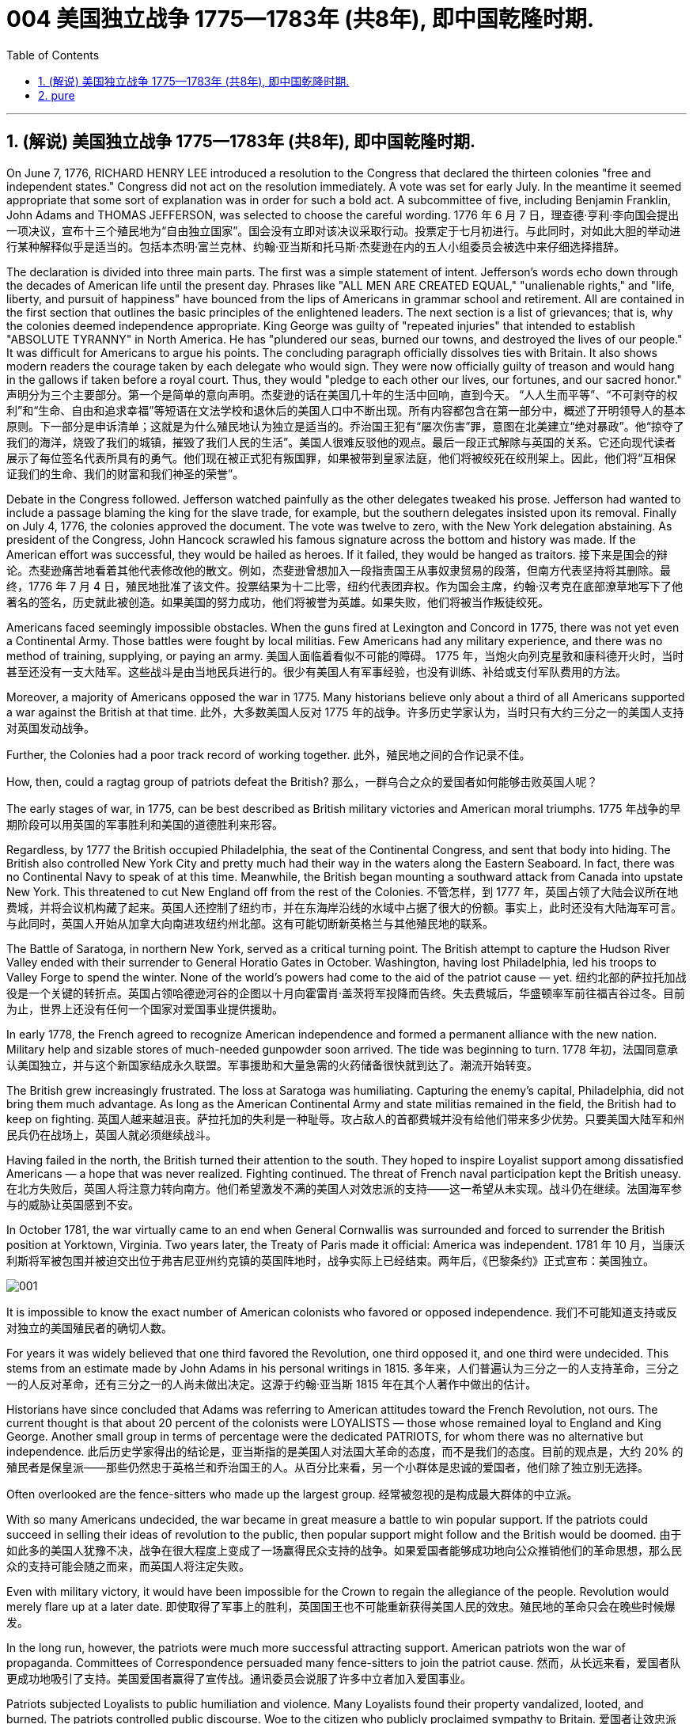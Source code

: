 
=  004 美国独立战争 1775—1783年 (共8年), 即中国乾隆时期.
:toc: left
:toclevels: 3
:sectnums:

'''

== (解说) 美国独立战争 1775—1783年 (共8年), 即中国乾隆时期.

On June 7, 1776, RICHARD HENRY LEE introduced a resolution to the Congress that declared the thirteen colonies "free and independent states." Congress did not act on the resolution immediately. A vote was set for early July. In the meantime it seemed appropriate that some sort of explanation was in order for such a bold act. A subcommittee of five, including Benjamin Franklin, John Adams and THOMAS JEFFERSON, was selected to choose the careful wording.
1776 年 6 月 7 日，理查德·亨利·李向国会提出一项决议，宣布十三个殖民地为“自由独立国家”。国会没有立即对该决议采取行动。投票定于七月初进行。与此同时，对如此大胆的举动进行某种解释似乎是适当的。包括本杰明·富兰克林、约翰·亚当斯和托马斯·杰斐逊在内的五人小组委员会被选中来仔细选择措辞。

The declaration is divided into three main parts. The first was a simple statement of intent. Jefferson's words echo down through the decades of American life until the present day. Phrases like "ALL MEN ARE CREATED EQUAL," "unalienable rights," and "life, liberty, and pursuit of happiness" have bounced from the lips of Americans in grammar school and retirement. All are contained in the first section that outlines the basic principles of the enlightened leaders. The next section is a list of grievances; that is, why the colonies deemed independence appropriate. King George was guilty of "repeated injuries" that intended to establish "ABSOLUTE TYRANNY" in North America. He has "plundered our seas, burned our towns, and destroyed the lives of our people." It was difficult for Americans to argue his points. The concluding paragraph officially dissolves ties with Britain. It also shows modern readers the courage taken by each delegate who would sign. They were now officially guilty of treason and would hang in the gallows if taken before a royal court. Thus, they would "pledge to each other our lives, our fortunes, and our sacred honor."
声明分为三个主要部分。第一个是简单的意向声明。杰斐逊的话在美国几十年的生活中回响，直到今天。 “人人生而平等”、“不可剥夺的权利”和“生命、自由和追求幸福”等短语在文法学校和退休后的美国人口中不断出现。所有内容都包含在第一部分中，概述了开明领导人的基本原则。下一部分是申诉清单；这就是为什么殖民地认为独立是适当的。乔治国王犯有“屡次伤害”罪，意图在北美建立“绝对暴政”。他“掠夺了我们的海洋，烧毁了我们的城镇，摧毁了我们人民的生活”。美国人很难反驳他的观点。最后一段正式解除与英国的关系。它还向现代读者展示了每位签名代表所具有的勇气。他们现在被正式犯有叛国罪，如果被带到皇家法庭，他们将被绞死在绞刑架上。因此，他们将“互相保证我们的生命、我们的财富和我们神圣的荣誉”。


Debate in the Congress followed. Jefferson watched painfully as the other delegates tweaked his prose. Jefferson had wanted to include a passage blaming the king for the slave trade, for example, but the southern delegates insisted upon its removal. Finally on July 4, 1776, the colonies approved the document. The vote was twelve to zero, with the New York delegation abstaining. As president of the Congress, John Hancock scrawled his famous signature across the bottom and history was made. If the American effort was successful, they would be hailed as heroes. If it failed, they would be hanged as traitors.
接下来是国会的辩论。杰斐逊痛苦地看着其他代表修改他的散文。例如，杰斐逊曾想加入一段指责国王从事奴隶贸易的段落，但南方代表坚持将其删除。最终，1776 年 7 月 4 日，殖民地批准了该文件。投票结果为十二比零，纽约代表团弃权。作为国会主席，约翰·汉考克在底部潦草地写下了他著名的签名，历史就此被创造。如果美国的努力成功，他们将被誉为英雄。如果失败，他们将被当作叛徒绞死。






Americans faced seemingly impossible obstacles. When the guns fired at Lexington and Concord in 1775, there was not yet even a Continental Army. Those battles were fought by local militias. Few Americans had any military experience, and there was no method of training, supplying, or paying an army.
美国人面临着看似不可能的障碍。 1775 年，当炮火向列克星敦和康科德开火时，当时甚至还没有一支大陆军。这些战斗是由当地民兵进行的。很少有美国人有军事经验，也没有训练、补给或支付军队费用的方法。

Moreover, a majority of Americans opposed the war in 1775. Many historians believe only about a third of all Americans supported a war against the British at that time.
此外，大多数美国人反对 1775 年的战争。许多历史学家认为，当时只有大约三分之一的美国人支持对英国发动战争。

Further, the Colonies had a poor track record of working together.
此外，殖民地之间的合作记录不佳。

How, then, could a ragtag group of patriots defeat the British?
那么，一群乌合之众的爱国者如何能够击败英国人呢？

The early stages of war, in 1775, can be best described as British military victories and American moral triumphs.
1775 年战争的早期阶段可以用英国的军事胜利和美国的道德胜利来形容。


Regardless, by 1777 the British occupied Philadelphia, the seat of the Continental Congress, and sent that body into hiding. The British also controlled New York City and pretty much had their way in the waters along the Eastern Seaboard. In fact, there was no Continental Navy to speak of at this time. Meanwhile, the British began mounting a southward attack from Canada into upstate New York. This threatened to cut New England off from the rest of the Colonies.
不管怎样，到 1777 年，英国占领了大陆会议所在地费城，并将会议机构藏了起来。英国人还控制了纽约市，并在东海岸沿线的水域中占据了很大的份额。事实上，此时还没有大陆海军可言。与此同时，英国人开始从加拿大向南进攻纽约州北部。这有可能切断新英格兰与其他殖民地的联系。

The Battle of Saratoga, in northern New York, served as a critical turning point. The British attempt to capture the Hudson River Valley ended with their surrender to General Horatio Gates in October. Washington, having lost Philadelphia, led his troops to Valley Forge to spend the winter. None of the world's powers had come to the aid of the patriot cause — yet.
纽约北部的萨拉托加战役是一个关键的转折点。英国占领哈德逊河谷的企图以十月向霍雷肖·盖茨将军投降而告终。失去费城后，华盛顿率军前往福吉谷过冬。目前为止，世界上还没有任何一个国家对爱国事业提供援助。

In early 1778, the French agreed to recognize American independence and formed a permanent alliance with the new nation. Military help and sizable stores of much-needed gunpowder soon arrived. The tide was beginning to turn.
1778 年初，法国同意承认美国独立，并与这个新国家结成永久联盟。军事援助和大量急需的火药储备很快就到达了。潮流开始转变。


The British grew increasingly frustrated. The loss at Saratoga was humiliating. Capturing the enemy's capital, Philadelphia, did not bring them much advantage. As long as the American Continental Army and state militias remained in the field, the British had to keep on fighting.
英国人越来越沮丧。萨拉托加的失利是一种耻辱。攻占敌人的首都费城并没有给他们带来多少优势。只要美国大陆军和州民兵仍在战场上，英国人就必须继续战斗。


Having failed in the north, the British turned their attention to the south. They hoped to inspire Loyalist support among dissatisfied Americans — a hope that was never realized. Fighting continued. The threat of French naval participation kept the British uneasy.
在北方失败后，英国人将注意力转向南方。他们希望激发不满的美国人对效忠派的支持——这一希望从未实现。战斗仍在继续。法国海军参与的威胁让英国感到不安。

In October 1781, the war virtually came to an end when General Cornwallis was surrounded and forced to surrender the British position at Yorktown, Virginia. Two years later, the Treaty of Paris made it official: America was independent.
1781 年 10 月，当康沃利斯将军被包围并被迫交出位于弗吉尼亚州约克镇的英国阵地时，战争实际上已经结束。两年后，《巴黎条约》正式宣布：美国独立。

image:/img/001.jpg[,]


It is impossible to know the exact number of American colonists who favored or opposed independence.
我们不可能知道支持或反对独立的美国殖民者的确切人数。

For years it was widely believed that one third favored the Revolution, one third opposed it, and one third were undecided. This stems from an estimate made by John Adams in his personal writings in 1815.
多年来，人们普遍认为三分之一的人支持革命，三分之一的人反对革命，还有三分之一的人尚未做出决定。这源于约翰·亚当斯 1815 年在其个人著作中做出的估计。

Historians have since concluded that Adams was referring to American attitudes toward the French Revolution, not ours. The current thought is that about 20 percent of the colonists were LOYALISTS — those whose remained loyal to England and King George. Another small group in terms of percentage were the dedicated PATRIOTS, for whom there was no alternative but independence.
此后历史学家得出的结论是，亚当斯指的是美国人对法国大革命的态度，而不是我们的态度。目前的观点是，大约 20% 的殖民者是保皇派——那些仍然忠于英格兰和乔治国王的人。从百分比来看，另一个小群体是忠诚的爱国者，他们除了独立别无选择。

Often overlooked are the fence-sitters who made up the largest group.
经常被忽视的是构成最大群体的中立派。

With so many Americans undecided, the war became in great measure a battle to win popular support. If the patriots could succeed in selling their ideas of revolution to the public, then popular support might follow and the British would be doomed.
由于如此多的美国人犹豫不决，战争在很大程度上变成了一场赢得民众支持的战争。如果爱国者能够成功地向公众推销他们的革命思想，那么民众的支持可能会随之而来，而英国人将注定失败。

Even with military victory, it would have been impossible for the Crown to regain the allegiance of the people. Revolution would merely flare up at a later date.
即使取得了军事上的胜利，英国国王也不可能重新获得美国人民的效忠。殖民地的革命只会在晚些时候爆发。

In the long run, however, the patriots were much more successful attracting support. American patriots won the war of propaganda. Committees of Correspondence persuaded many fence-sitters to join the patriot cause.
然而，从长远来看，爱国者队更成功地吸引了支持。美国爱国者赢得了宣传战。通讯委员会说服了许多中立者加入爱国事业。


Patriots subjected Loyalists to public humiliation and violence. Many Loyalists found their property vandalized, looted, and burned. The patriots controlled public discourse. Woe to the citizen who publicly proclaimed sympathy to Britain.
爱国者让效忠派遭受公开羞辱和暴力。许多效忠派发现他们的财产遭到破坏、抢劫和焚烧。爱国者控制了公众话语。公开表示同情英国的公民有祸了。

In the end, many Loyalists simply left America. About 80,000 of them fled to Canada or Britain during or just after the war. Because Loyalists were often wealthy, educated, older, and Anglican, the American social fabric was altered by their departure. American history brands them as traitors. But most were just trying to maintain the lifestyles to which they had become accustomed. After all, history is always written by the winners.
最终，许多效忠派干脆离开了美国。其中约 80,000 人在战争期间或战争结束后逃往加拿大或英国。由于效忠派通常富有、受过教育、年龄较大并且是英国圣公会教徒，因此美国的社会结构因他们的离开而发生了改变。美国历史将他们标记为叛徒。但大多数人只是试图维持他们已经习惯的生活方式。毕竟，历史总是由胜利者书写的。

As the British entered major cities such as Boston, Philadelphia, and New York, many people fled to the countryside, looking for food and work. Traditional markets were disrupted. Farmers who one week sold their wares to their usual American customers might the next week be selling to an occupying British army.
战争期间, 随着英国人进入波士顿、费城和纽约等主要城市，许多人逃到乡村寻找食物和工作。传统市场被扰乱。一周将商品卖给他们通常的美国客户的农民可能会在下周卖给一支占领的英国军队。


The BRITISH BLOCKADE caused widespread UNEMPLOYMENT. Almost anyone dependent on the foreign market was out of work, from shippers to merchants. Both armies were sometimes followed by men and women willing to work in any way for a hot meal. The Colonial economy was in shambles.
英国的封锁造成了广泛的失业。从托运人到商人，几乎所有依赖国外市场的人都失业了。两支军队有时都会跟着愿意以任何方式工作的男男女女，只为了吃一顿热饭。殖民地经济一片混乱。

Some farmers and merchants hoped to profit from increased prices due to scarcity. Many sold their wares to the British army. Violence sometimes came in the wake of rising prices, and the Continental Congress enacted regulations to counter inflation throughout the Colonies.
一些农民和商人希望从稀缺性涨价中获利。许多人将他们的商品卖给英国军队。物价上涨有时会引发暴力，大陆会议颁布法规来对抗整个殖民地的通货膨胀。

When the men went off to fight in the war, American women, children, and elderly were frequently faced with the occupation of their houses, churches, and government buildings by British soldiers.
当男人们去参战时，美国妇女、儿童和老人经常面临着英国士兵占领他们的房屋、教堂和政府大楼的情况。

Women stepped forth to fill holes left by fighting Continental soldiers. Women needed to perform tasks formerly reserved for their husbands (such as farming or running businesses).
妇女们挺身而出，填补了与大陆士兵作战时留下的漏洞。妇女需要执行以前留给丈夫的任务（例如务农或经营企业）。


Many men would have returned to bankruptcy after the war had it not been for the efforts of their spouses.
如果没有他们配偶的努力，许多男人在战后可能会再次破产。


American spirits reached a low point during the harsh winter of 1777-78.
1777-78 年的严冬期间，美国人的精神达到了最低点。

British troops had marched triumphantly into Philadelphia the previous autumn. Philadelphia was the largest city in the Colonies and the seat of political power. After the British swept into Philadelphia, the Continental Congress had flee to west, first to Lancaster then to York.
去年秋天，英国军队胜利进军费城。费城是殖民地最大的城市和政治权力所在地。英国人席卷费城后，大陆会议逃往西部，先是兰开斯特，然后又逃到约克。


Washington's army had spent the summer of 1777 fighting a string of losing battles. The Americans harassed the British army in skirmishes and minor battles for much of the fighting season. In the fall, the Americans showed pluck at the BATTLE OF BRANDYWINE in September and the BATTLE OF GERMANTOWN in October. Yet the Americans were unable to keep the British out of Philadelphia.
1777 年夏天，华盛顿的军队经历了一系列失败的战斗。在战斗季节的大部分时间里，美国人都在小规模冲突和小规模战斗中骚扰英军。秋天，美国人在 9 月的布兰迪万战役和 10 月的日耳曼敦战役中表现出了勇气。然而美国人无法阻止英国人进入费城。

In December, Washington marched his tired, beaten, hungry and sick army to VALLEY FORGE, a location about 20 miles northwest of British-occupied Philadelphia. From Valley Forge, Washington could keep an eye on General Howe's British army ensconced in Philadelphia.
12 月，华盛顿率领他疲惫不堪、挨打、饥饿、患病的军队前往福吉谷，该地点位于英占费城西北约 20 英里处。从福吉谷，华盛顿可以监视豪将军驻扎在费城的英国军队。

At Valley Forge, there were shortages of everything from food to clothing to medicine. Washington's men were sick from disease, hunger, and exposure. The Continental Army camped in crude LOG CABINS and endured cold conditions while the Redcoats warmed themselves in colonial homes. The patriots went hungry while the British soldiers ate well.
在福吉谷，从食物到衣服再到药品，一切都短缺。华盛顿的士兵们因疾病、饥饿和暴露而患病。大陆军在简陋的小木屋里扎营，忍受着寒冷的天气，而英国士兵则在殖民地房屋中取暖。爱国者挨饿，英国士兵却吃得饱饱的。

Terms of enlistment were ending for many soldiers in Washington's army. The General wondered if he would even have an army left when the spring thaw finally arrived.
华盛顿军队的许多士兵的入伍期限即将结束。将军想知道，当春天解冻最终到来时，他是否还能留下一支军队。

General Washington was upset that local farmers were hoarding much-needed food waiting to earn higher profits in the spring. Some farmers even sneaked grain into Philadelphia to feed the British army, who paid in gold or silver. With each passing night came more desertions. Washington grew privately disgusted at the lack of commitment of his so-called patriot fighters.
华盛顿将军对当地农民囤积急需的粮食等待春季赚取更高利润感到不安。一些农民甚至偷偷地将谷物运到费城来喂养英国军队，而英国军队则用黄金或白银支付费用。每过一夜，就会有更多的逃兵。华盛顿私下里对他所谓的爱国战士缺乏承诺感到厌恶。

Then there was the grumbling of some in Congress and among some of Washington's own officers. Washington's leadership skills were openly questioned. Many said General Horatio Gates was better-suited to leading the army. After all, hadn't he scored a major victory in October at the battle of Saratoga.? Within the environment of cold, deprivation, and rebellion, how long could Washington and his army endure?
随后国会中的一些人和华盛顿自己的一些官员也开始抱怨。华盛顿的领导能力受到公开质疑。许多人说霍雷肖·盖茨将军更适合领导军队。毕竟，他不是在十月的萨拉托加战役中取得了重大胜利吗？在寒冷、匮乏、叛乱的环境下，华盛顿和他的军队还能坚持多久？


Over the course of the winter, the weather improved somewhat. Food trickled in from the surrounding countryside. Many wives of soldiers spent time at Valley Forge over the winter. Washington was able to quash those who questioned his leadership abilities.
入冬以来，天气有所好转。食物从周围的乡村源源不断地运来。许多士兵的妻子在福吉谷度过了冬天。华盛顿能够平息那些质疑他领导能力的人。

The Continental Army encamped at Valley Forge in the fall of 1777 with about 12,000 men in its ranks. Death claimed about a quarter of them before spring arrived. Another thousand didn't reenlist or deserted. But the army that remained was stronger. They were fewer, but more disciplined. They were weary, but firmly resolved.
1777 年秋天，大陆军在福吉谷扎营，约有 12,000 人。在春天到来之前，大约四分之一的人死亡。还有一千人没有重新入伍或开小差。但留下来的军队更加强大。他们人数较少，但纪律更加严明。他们很疲倦，但决心坚定。

The next year, 1778, brought greater fortune to the American cause. While Washington froze at Valley Forge, Benjamin Franklin was busy securing the French alliance. Now the war would be different indeed.
第二年，即 1778 年，美国事业迎来了更大的命运。当华盛顿在福吉谷僵住时，本杰明·富兰克林正忙于确保与法国的联盟。现在战争确实会有所不同。

The BATTLE OF SARATOGA was the turning point of the Revolutionary War.
萨拉托加战役是独立战争的转折点。


A stupendous American victory in October 1777, the success at Saratoga gave France the confidence in the American cause to enter the war as an American ALLY. Later American successes owed a great deal to French aid in the form of financial and military assistance.
1777 年 10 月，美国取得了惊人的胜利，萨拉托加的胜利让法国对美国的事业充满信心，作为美国的盟友参战。美国后来的成功在很大程度上要归功于法国的财政和军事援助。

As early as 1774, VERGENNES, the French foreign minister, had sent secret emissaries to explore the American colonists' commitment to independence. In the spring of 1776, Congress dispatched SILAS DEANE to France as a secret commercial agent to see if he could make arrangements for the purchase of military supplies on terms of credit. Deane also made inquiries into possible French political and even military assistance.
早在1774年，法国外交部长维尔根尼斯就派出秘密使者，探寻美洲殖民者对独立的承诺。 1776 年春，国会派遣西拉斯·迪恩 (SILAS DEANE) 作为秘密商业代理人前往法国，看看他是否可以安排以信贷方式购买军事物资。迪恩还询问了法国可能提供的政治甚至军事援助。

Watchful waiting by French diplomacy came to an end when the news of the surrender of Burgoyne's army at Saratoga reached Paris on December 4, 1777. Two FRANCO-AMERICAN TREATIES were rapidly concluded. The first was a treaty of amity and commerce, which bestowed most-favored nation trading privileges and also contained cooperative maritime provisions.
1777 年 12 月 4 日，当伯戈因军队在萨拉托加投降的消息传到巴黎时，法国外交的警惕等待结束了。两项法美条约迅速缔结。第一个是友好通商条约，赋予最惠国贸易特权，并包含海事合作条款。

The second was a treaty of "CONDITIONAL AND DEFENSIVE ALLIANCE." It provided, among other things, that in case war should break out between France and Great Britain as a result of the first treaty, France and America should fight the war together, and neither would make a peace or truce with the enemy without the formal consent of the other. Nor would they "lay down their arms until the Independence of the united states shall have been formally or tacitly assured by the Treaty or Treaties that shall terminate the War."
第二个是“有条件的防御性联盟”条约。除其他外，它规定，如果法国和英国因第一个条约而爆发战争，法国和美国应共同作战，并且在没有正式条约的情况下，双方都不会与敌人缔结和平或休战协议。对方的同意。他们也不会“放下武器，直到美国的独立得到终止战争的条约的正式或默示保证”。


Although the American military was still enduring losses in 1780, the French were making a difference. The French navy was disrupting the British blockade.
尽管美国军队在 1780 年仍然遭受损失，但法国军队正在扭转局面。法国海军正在破坏英国的封锁。

Although, the British occupied much of the south, they had still been unable to mobilize the local Loyalists. Grumbling in England grew louder over the war's expense and duration. The morale of Washington's men was improving. The war was by no means over, but the general could now see a bright side.
尽管英国占领了南部大部分地区，但他们仍然无法动员当地的保皇派。英国国内对战争费用和持续时间的抱怨越来越大。华盛顿士兵的士气正在提高。战争还没有结束，但将军现在看到了光明的一面。

the Battle of Yorktown turned the British public against the war. The following March, a pro-American Parliament was elected and peace negotiations began in earnest.
约克镇之战使英国公众开始反对战争。次年三月，亲美议会当选，和平谈判正式开始。


Benjamin Franklin, John Adams, and JOHN JAY met with the British in the hopes of securing a peace treaty.
本杰明·富兰克林、约翰·亚当斯和约翰·杰伊与英国人会面，希望达成和平条约。

In the 1783 TREATY OF PARIS the British agreed to recognize American independence as far west as the Mississippi River. Americans agreed to honor debts owed to British merchants from before the war and to stop persecuting British Loyalists.
在 1783 年《巴黎条约》中，英国同意承认美国独立，远至密西西比河以西。美国人同意偿还战前欠英国商人的债务，并停止迫害英国保皇派。

David had triumphed over Goliath. Independence was achieved at last!
大卫战胜了歌利亚。终于实现独立了！

Articles from the Treaty of Paris
巴黎条约的条款

Article 1: His Brittanic Majesty acknowledges the said United States, viz., New Hampshire, Massachusetts Bay, Rhode Island and Providence Plantations, Connecticut, New York, New Jersey, Pennsylvania, Maryland, Virginia, North Carolina, South Carolina and Georgia, to be free sovereign and independent states, that he treats with them as such, and for himself, his heirs, and successors, relinquishes all claims to the government, propriety, and territorial rights of the same and every part thereof.
第一条：英国国王陛下承认上述美国，即新罕布什尔州、马萨诸塞湾、罗德岛州和普罗维登斯种植园、康涅狄格州、纽约州、新泽西州、宾夕法尼亚州、马里兰州、弗吉尼亚州、北卡罗来纳州、南卡罗来纳州和佐治亚州，成为自由主权和独立国家，他将其视为自由主权和独立国家，并为他自己、他的继承人和继任者放弃对同一国家及其每一部分的政府、财产和领土权利的所有要求。

image:/img/002.jpg[,]



'''


== pure

On June 7, 1776, RICHARD HENRY LEE introduced a resolution to the Congress that declared the thirteen colonies "free and independent states." Congress did not act on the resolution immediately. A vote was set for early July. In the meantime it seemed appropriate that some sort of explanation was in order for such a bold act. A subcommittee of five, including Benjamin Franklin, John Adams and THOMAS JEFFERSON, was selected to choose the careful wording.

The declaration is divided into three main parts. The first was a simple statement of intent. Jefferson's words echo down through the decades of American life until the present day. Phrases like "ALL MEN ARE CREATED EQUAL," "unalienable rights," and "life, liberty, and pursuit of happiness" have bounced from the lips of Americans in grammar school and retirement. All are contained in the first section that outlines the basic principles of the enlightened leaders. The next section is a list of grievances; that is, why the colonies deemed independence appropriate. King George was guilty of "repeated injuries" that intended to establish "ABSOLUTE TYRANNY" in North America. He has "plundered our seas, burned our towns, and destroyed the lives of our people." It was difficult for Americans to argue his points. The concluding paragraph officially dissolves ties with Britain. It also shows modern readers the courage taken by each delegate who would sign. They were now officially guilty of treason and would hang in the gallows if taken before a royal court. Thus, they would "pledge to each other our lives, our fortunes, and our sacred honor."


Debate in the Congress followed. Jefferson watched painfully as the other delegates tweaked his prose. Jefferson had wanted to include a passage blaming the king for the slave trade, for example, but the southern delegates insisted upon its removal. Finally on July 4, 1776, the colonies approved the document. The vote was twelve to zero, with the New York delegation abstaining. As president of the Congress, John Hancock scrawled his famous signature across the bottom and history was made. If the American effort was successful, they would be hailed as heroes. If it failed, they would be hanged as traitors.






Americans faced seemingly impossible obstacles. When the guns fired at Lexington and Concord in 1775, there was not yet even a Continental Army. Those battles were fought by local militias. Few Americans had any military experience, and there was no method of training, supplying, or paying an army.

Moreover, a majority of Americans opposed the war in 1775. Many historians believe only about a third of all Americans supported a war against the British at that time.

Further, the Colonies had a poor track record of working together.

How, then, could a ragtag group of patriots defeat the British?

The early stages of war, in 1775, can be best described as British military victories and American moral triumphs.


Regardless, by 1777 the British occupied Philadelphia, the seat of the Continental Congress, and sent that body into hiding. The British also controlled New York City and pretty much had their way in the waters along the Eastern Seaboard. In fact, there was no Continental Navy to speak of at this time. Meanwhile, the British began mounting a southward attack from Canada into upstate New York. This threatened to cut New England off from the rest of the Colonies.

The Battle of Saratoga, in northern New York, served as a critical turning point. The British attempt to capture the Hudson River Valley ended with their surrender to General Horatio Gates in October. Washington, having lost Philadelphia, led his troops to Valley Forge to spend the winter. None of the world's powers had come to the aid of the patriot cause — yet.

In early 1778, the French agreed to recognize American independence and formed a permanent alliance with the new nation. Military help and sizable stores of much-needed gunpowder soon arrived. The tide was beginning to turn.


The British grew increasingly frustrated. The loss at Saratoga was humiliating. Capturing the enemy's capital, Philadelphia, did not bring them much advantage. As long as the American Continental Army and state militias remained in the field, the British had to keep on fighting.


Having failed in the north, the British turned their attention to the south. They hoped to inspire Loyalist support among dissatisfied Americans — a hope that was never realized. Fighting continued. The threat of French naval participation kept the British uneasy.

In October 1781, the war virtually came to an end when General Cornwallis was surrounded and forced to surrender the British position at Yorktown, Virginia. Two years later, the Treaty of Paris made it official: America was independent.

image:/img/001.jpg[,]


It is impossible to know the exact number of American colonists who favored or opposed independence.

For years it was widely believed that one third favored the Revolution, one third opposed it, and one third were undecided. This stems from an estimate made by John Adams in his personal writings in 1815.

Historians have since concluded that Adams was referring to American attitudes toward the French Revolution, not ours. The current thought is that about 20 percent of the colonists were LOYALISTS — those whose remained loyal to England and King George. Another small group in terms of percentage were the dedicated PATRIOTS, for whom there was no alternative but independence.

Often overlooked are the fence-sitters who made up the largest group.

With so many Americans undecided, the war became in great measure a battle to win popular support. If the patriots could succeed in selling their ideas of revolution to the public, then popular support might follow and the British would be doomed.

Even with military victory, it would have been impossible for the Crown to regain the allegiance of the people. Revolution would merely flare up at a later date.

In the long run, however, the patriots were much more successful attracting support. American patriots won the war of propaganda. Committees of Correspondence persuaded many fence-sitters to join the patriot cause.


Patriots subjected Loyalists to public humiliation and violence. Many Loyalists found their property vandalized, looted, and burned. The patriots controlled public discourse. Woe to the citizen who publicly proclaimed sympathy to Britain.

In the end, many Loyalists simply left America. About 80,000 of them fled to Canada or Britain during or just after the war. Because Loyalists were often wealthy, educated, older, and Anglican, the American social fabric was altered by their departure. American history brands them as traitors. But most were just trying to maintain the lifestyles to which they had become accustomed. After all, history is always written by the winners.

As the British entered major cities such as Boston, Philadelphia, and New York, many people fled to the countryside, looking for food and work. Traditional markets were disrupted. Farmers who one week sold their wares to their usual American customers might the next week be selling to an occupying British army.


The BRITISH BLOCKADE caused widespread UNEMPLOYMENT. Almost anyone dependent on the foreign market was out of work, from shippers to merchants. Both armies were sometimes followed by men and women willing to work in any way for a hot meal. The Colonial economy was in shambles.

Some farmers and merchants hoped to profit from increased prices due to scarcity. Many sold their wares to the British army. Violence sometimes came in the wake of rising prices, and the Continental Congress enacted regulations to counter inflation throughout the Colonies.

When the men went off to fight in the war, American women, children, and elderly were frequently faced with the occupation of their houses, churches, and government buildings by British soldiers.

Women stepped forth to fill holes left by fighting Continental soldiers. Women needed to perform tasks formerly reserved for their husbands (such as farming or running businesses).


Many men would have returned to bankruptcy after the war had it not been for the efforts of their spouses.


American spirits reached a low point during the harsh winter of 1777-78.

British troops had marched triumphantly into Philadelphia the previous autumn. Philadelphia was the largest city in the Colonies and the seat of political power. After the British swept into Philadelphia, the Continental Congress had flee to west, first to Lancaster then to York.


Washington's army had spent the summer of 1777 fighting a string of losing battles. The Americans harassed the British army in skirmishes and minor battles for much of the fighting season. In the fall, the Americans showed pluck at the BATTLE OF BRANDYWINE in September and the BATTLE OF GERMANTOWN in October. Yet the Americans were unable to keep the British out of Philadelphia.

In December, Washington marched his tired, beaten, hungry and sick army to VALLEY FORGE, a location about 20 miles northwest of British-occupied Philadelphia. From Valley Forge, Washington could keep an eye on General Howe's British army ensconced in Philadelphia.

At Valley Forge, there were shortages of everything from food to clothing to medicine. Washington's men were sick from disease, hunger, and exposure. The Continental Army camped in crude LOG CABINS and endured cold conditions while the Redcoats warmed themselves in colonial homes. The patriots went hungry while the British soldiers ate well.

Terms of enlistment were ending for many soldiers in Washington's army. The General wondered if he would even have an army left when the spring thaw finally arrived.

General Washington was upset that local farmers were hoarding much-needed food waiting to earn higher profits in the spring. Some farmers even sneaked grain into Philadelphia to feed the British army, who paid in gold or silver. With each passing night came more desertions. Washington grew privately disgusted at the lack of commitment of his so-called patriot fighters.

Then there was the grumbling of some in Congress and among some of Washington's own officers. Washington's leadership skills were openly questioned. Many said General Horatio Gates was better-suited to leading the army. After all, hadn't he scored a major victory in October at the battle of Saratoga.? Within the environment of cold, deprivation, and rebellion, how long could Washington and his army endure?


Over the course of the winter, the weather improved somewhat. Food trickled in from the surrounding countryside. Many wives of soldiers spent time at Valley Forge over the winter. Washington was able to quash those who questioned his leadership abilities.

The Continental Army encamped at Valley Forge in the fall of 1777 with about 12,000 men in its ranks. Death claimed about a quarter of them before spring arrived. Another thousand didn't reenlist or deserted. But the army that remained was stronger. They were fewer, but more disciplined. They were weary, but firmly resolved.

The next year, 1778, brought greater fortune to the American cause. While Washington froze at Valley Forge, Benjamin Franklin was busy securing the French alliance. Now the war would be different indeed.

The BATTLE OF SARATOGA was the turning point of the Revolutionary War.


A stupendous American victory in October 1777, the success at Saratoga gave France the confidence in the American cause to enter the war as an American ALLY. Later American successes owed a great deal to French aid in the form of financial and military assistance.

As early as 1774, VERGENNES, the French foreign minister, had sent secret emissaries to explore the American colonists' commitment to independence. In the spring of 1776, Congress dispatched SILAS DEANE to France as a secret commercial agent to see if he could make arrangements for the purchase of military supplies on terms of credit. Deane also made inquiries into possible French political and even military assistance.

Watchful waiting by French diplomacy came to an end when the news of the surrender of Burgoyne's army at Saratoga reached Paris on December 4, 1777. Two FRANCO-AMERICAN TREATIES were rapidly concluded. The first was a treaty of amity and commerce, which bestowed most-favored nation trading privileges and also contained cooperative maritime provisions.

The second was a treaty of "CONDITIONAL AND DEFENSIVE ALLIANCE." It provided, among other things, that in case war should break out between France and Great Britain as a result of the first treaty, France and America should fight the war together, and neither would make a peace or truce with the enemy without the formal consent of the other. Nor would they "lay down their arms until the Independence of the united states shall have been formally or tacitly assured by the Treaty or Treaties that shall terminate the War."


Although the American military was still enduring losses in 1780, the French were making a difference. The French navy was disrupting the British blockade.

Although, the British occupied much of the south, they had still been unable to mobilize the local Loyalists. Grumbling in England grew louder over the war's expense and duration. The morale of Washington's men was improving. The war was by no means over, but the general could now see a bright side.

the Battle of Yorktown turned the British public against the war. The following March, a pro-American Parliament was elected and peace negotiations began in earnest.


Benjamin Franklin, John Adams, and JOHN JAY met with the British in the hopes of securing a peace treaty.

In the 1783 TREATY OF PARIS the British agreed to recognize American independence as far west as the Mississippi River. Americans agreed to honor debts owed to British merchants from before the war and to stop persecuting British Loyalists.

David had triumphed over Goliath. Independence was achieved at last!

Articles from the Treaty of Paris

Article 1: His Brittanic Majesty acknowledges the said United States, viz., New Hampshire, Massachusetts Bay, Rhode Island and Providence Plantations, Connecticut, New York, New Jersey, Pennsylvania, Maryland, Virginia, North Carolina, South Carolina and Georgia, to be free sovereign and independent states, that he treats with them as such, and for himself, his heirs, and successors, relinquishes all claims to the government, propriety, and territorial rights of the same and every part thereof.

image:/img/002.jpg[,]



'''









